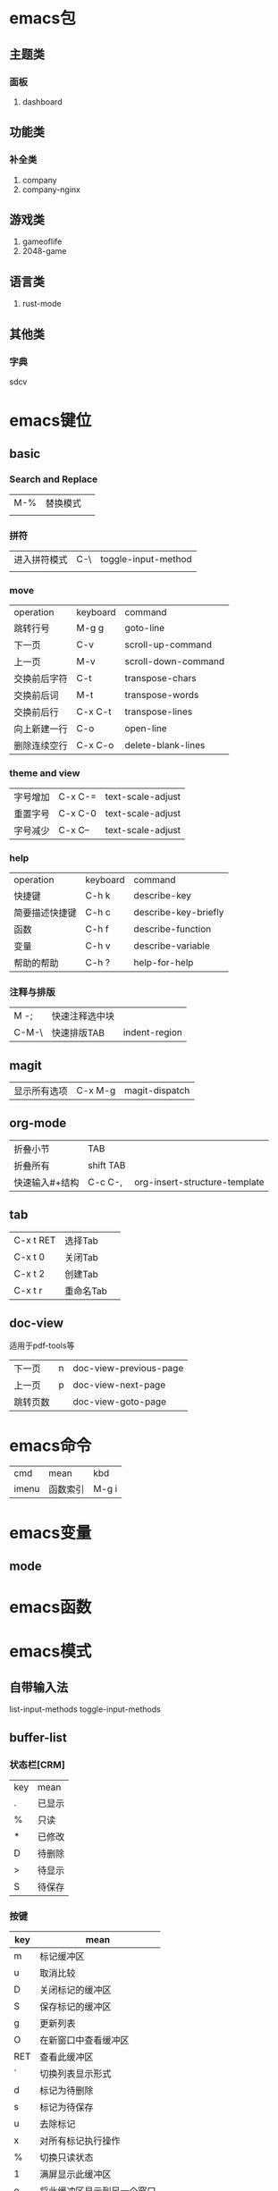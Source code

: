 * emacs包
** 主题类
*** 面板
1. dashboard
** 功能类
*** 补全类
1. company
2. company-nginx
** 游戏类
1. gameoflife
2. 2048-game   

** 语言类
1. rust-mode




** 其他类
*** 字典
sdcv
* emacs键位
** basic
*** Search and Replace
| M-% | 替换模式  |   |
|     |   |   |
*** 拼符
| 进入拼符模式 | C-\ | toggle-input-method |
|           |     |                     |
*** move
| operation | keyboard | command             |
| 跳转行号    | M-g g    | goto-line           |
| 下一页      | C-v      | scroll-up-command   |
| 上一页      | M-v      | scroll-down-command |
| 交换前后字符 | C-t      | transpose-chars     |
| 交换前后词  | M-t      | transpose-words     |
| 交换前后行  | C-x C-t  | transpose-lines     |
| 向上新建一行 | C-o      | open-line           |
| 删除连续空行 | C-x C-o  | delete-blank-lines  |

*** theme and view
| 字号增加 | C-x C-= | text-scale-adjust |
| 重置字号 | C-x C-0 | text-scale-adjust |
| 字号减少 | C-x C-- | text-scale-adjust |

*** help
| operation   | keyboard | command              |
| 快捷键        | C-h k    | describe-key         |
| 简要描述快捷键 | C-h c    | describe-key-briefly |
| 函数         | C-h f    | describe-function    |
| 变量         | C-h v    | describe-variable    |
| 帮助的帮助    | C-h ?    | help-for-help        |
*** 注释与排版
| M -;  | 快速注释选中块 |   |
| C-M-\ | 快速排版TAB   | indent-region |

** magit
| 显示所有选项 | C-x M-g | magit-dispatch |
** org-mode
| 折叠小节      | TAB       |   |
| 折叠所有      | shift TAB |   |
| 快速输入#+结构 | C-c C-,   | org-insert-structure-template |
** tab
| C-x t RET | 选择Tab |   |
| C-x t 0   | 关闭Tab |   |
| C-x t 2   | 创建Tab |   |
| C-x t r   | 重命名Tab |   |
** doc-view
适用于pdf-tools等
| 下一页   | n | doc-view-previous-page |
| 上一页   | p | doc-view-next-page     |
| 跳转页数 |   | doc-view-goto-page     |
* emacs命令
| cmd   | mean | kbd |
| imenu | 函数索引  |M-g i |
* emacs变量
** mode
* emacs函数
* emacs模式
** 自带输入法
list-input-methods
toggle-input-methods
** buffer-list
*** 状态栏[CRM]
| key | mean |
| .   | 已显示 |
| %   | 只读  |
| *   | 已修改 |
| D   | 待删除 |
| >   | 待显示 |
| S   | 待保存 |

*** 按键
| key | mean                  |
|-----+-----------------------|
| m   | 标记缓冲区              |
| u   | 取消比较                |
| D   | 关闭标记的缓冲区         |
| S   | 保存标记的缓冲区         |
| g   | 更新列表                |
| O   | 在新窗口中查看缓冲区      |
| RET | 查看此缓冲区             |
| `   | 切换列表显示形式         |
| d   | 标记为待删除             |
| s   | 标记为待保存             |
| u   | 去除标记                |
| x   | 对所有标记执行操作        |
| %   | 切换只读状态             |
| 1   | 满屏显示此缓冲区         |
| o   | 将此缓冲区显示到另一个窗口 |
| m   | 标记为待显示             |
| v   | 显示所有待显示           |
| q   | 退出buffer-list        |

delete-selection-mode 直接替换选择区
global-display-line-numbers-mode 'open 全局行号

** ibuffer
*** 设置
(global-set-key (kbd "C-x C-b") 'ibuffer)
*** 命令
**** 筛选
| /m   | 基于mode分组筛选     |   |
| /g   | 根据筛选结果创建分组  |   |
| //   | 回到全部列表         |   |
| /n   | 基于name分组筛选     |   |
| /c   | 根据内容分组筛选     |   |
| /f   | 基于filename分组筛选 |   |
| />   | 基于buffer size筛选 |   |
| /<   | 基于buffer size筛选 |   |
| /\   | 删除所有分组         |   |
| /SPC | 根据提示筛选         |   |
| /S   | 保存现有分组         |   |
| /R   | 恢复保存分组         |   |
| /X   | 删除保存分组            |   |

**** 被标记的buffer

| D     | 删除标记的buffer      |   |
| S     | 保存标记的buffer      |   |
| v     | 查看标记的buffer      |   |
| T     | 切换标记的buffer为只读 |   |
| x     | 关闭所有被标记的buffer |   |
| A/RET | 查看此buffer          |   |

**** 用于标记
| m   | 标记         |   |
| t   | 取消所有标记   |   |
| u   | 取消标记      |   |
| * u | 标记所有未保存 |   |
| * r | 标记所有只读      |   |
** Dired 
*** keyboard
| key   | mean             | command                  |
| C-x d | 启动dired         | dired                    |
| C     | 复制文件           | dired-do-copy            |
| d     | 标记待删除         | dired-flag-file-deletion |
| f     | 编辑此文件         | dired-find-file          |
| g     | 更新目录           | revert-buffer            |
| q     | 退出dired         | dired-quit               |
| R     | 重命名文件         | dired-do-rename          |
| u     | 去掉待操作标记      | dired-unmark             |
| x     | 删除所有被标记的文件 | dired-do-flagged-delete  |
| Z     | 压缩与解压         | dired-do-compress        |
| >     | 下一个目录         | dired-next-dirline       |
| <     | 上一个目录         | dired-prev-dirline       |


** lsp-mode
*** 配置
#+begin_src elisp
    (use-package lsp-mode
    :ensure
    :commands lsp
    :custom
    ;; 保存时使用什么进行检查，默认是 "check"，我更推荐 "clippy"
    (lsp-rust-analyzer-cargo-watch-command "clippy")
    (lsp-eldoc-render-all t)
    (lsp-idle-delay 0.6)
    (lsp-rust-analyzer-server-display-inlay-hints t)
    (lsp-rust-analyzer-store-path "~/.emacs.d/rust-analyzer") ;analyzer路径
    :config
    (add-hook 'lsp-mode-hook 'lsp-ui-mode))

  (use-package lsp-ui
    :ensuer
    :commands lsp-ui-mode
    :custom
    (lsp-ui-peek-always-show t)
    (lsp-ui-sideline-show-hover t)
    (lsp-ui-doc-enable nil))
#+end_src
*** 快捷键
| C-c C-c a | 优化代码 | lsp-execute-code-action |
| M-.       | 跳转函数,结构体,包等定义处  |                         |
| M-?       | 列出标记的所有引用          |                         |
| M-j       | 打开当前模块大纲            |                         |
|           | 变量集体重构                | lsp-rename              |
|           | 代码重构,重构为更优美的表达 | lsp-execute-code-action |
| C-c C-c e | 展开宏                      | lsp-rust-analyzer-expand-macro |
** hideshow
hs-minor-mode是用于折叠代码块的模式

全局开启
#+begin_src lisp
(setq-default hs-minor-mode t)
#+end_src
*** 键位
| C-c @ C-M-s | 展开所有       |   |
| C-c @ C-s   | 显示当前代码区 |   |
| C-c @ C-M-h | 折叠所有代码   |   |
| C-c @ C-h   | 折叠当前代码区 |   |
| C-c @ C-c   | 折叠/显示当前代码区     |   |
** flymake-mode
** winner-mode
** flyspell
